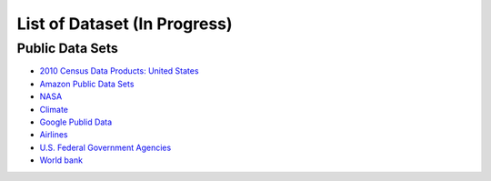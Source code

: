 .. _ref-list-of-dataset-2015-spring:

List of Dataset (In Progress)
===============================================================================

Public Data Sets
-------------------------------------------------------------------------------

* `2010 Census Data Products: United States <http://www.census.gov/population/www/cen2010/glance/>`_
* `Amazon Public Data Sets <http://aws.amazon.com/public-data-sets/>`_
* `NASA <http://nssdc.gsfc.nasa.gov/nssdc/obtaining_data.html>`_
* `Climate <ftp://ftp.cmdl.noaa.gov/>`_
* `Google Publid Data <http://www.google.com/publicdata/directory>`_
* `Airlines <http://stat-computing.org/dataexpo/2009/the-data.html>`_
* `U.S. Federal Government Agencies <http://www.data.gov/metric>`_
* `World bank <http://data.worldbank.org/indicator>`_

.. comment::

        Useful Links
        -------------------------------------------------------------------------------
        * http://www.quora.com/Where-can-I-find-large-datasets-open-to-the-public

